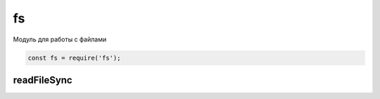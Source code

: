 fs
==

Модуль для работы с файлами

.. code-block:: js

    const fs = require('fs');


readFileSync
------------

.. js:function:: readFileSync(file_path)

    Возвращает строку, содержимое файла

    .. code-block:: js

        let content = fs.readFileSync('./index.html');
        let content = fs.readFileSync(__dirname + '/index.html');